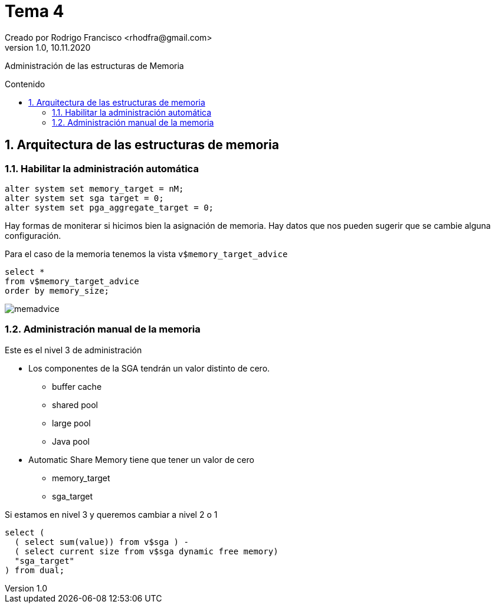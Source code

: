 = Tema 4
Creado por Rodrigo Francisco <rhodfra@gmail.com>
Version 1.0, 10.11.2020
:description: Tema 05 BDA
:keywords: sga, pda
:sectnums: 
// Configuracion de la tabla de contenidos
:toc: 
:toc-placement!:
:toclevels: 4                                          
:toc-title: Contenido

// Ruta base de las imagenes
:imagesdir: ./README.assets/ 

// Resaltar sintaxis
:source-highlighter: pygments

// Iconos para entorno local
ifndef::env-github[:icons: font]

// Iconos para entorno github
ifdef::env-github[]
:caution-caption: :fire:
:important-caption: :exclamation:
:note-caption: :paperclip:
:tip-caption: :bulb:
:warning-caption: :warning:
endif::[]

Administración de las estructuras de Memoria

toc::[]

== Arquitectura de las estructuras de memoria

=== Habilitar la administración automática

[source,sql]
----
alter system set memory_target = nM;
alter system set sga target = 0;
alter system set pga_aggregate_target = 0;
----

Hay formas de moniterar si hicimos bien la asignación de memoria. 
Hay datos que nos pueden sugerir que se cambie alguna configuración.

Para el caso de la memoria tenemos la vista `v$memory_target_advice`

[source,sql]
----
select *
from v$memory_target_advice
order by memory_size;
----

image::memadvice.png[]


=== Administración manual de la memoria

Este es el nivel 3 de administración

* Los componentes de la SGA tendrán un valor distinto de cero.
** buffer cache
** shared pool
** large pool
** Java pool
* Automatic Share Memory tiene que tener un valor de cero
** memory_target
** sga_target

Si estamos en nivel 3 y queremos cambiar a nivel 2 o 1

[source,sql]
----
select (
  ( select sum(value)) from v$sga ) -
  ( select current size from v$sga dynamic free memory)
  "sga_target"
) from dual;
----

